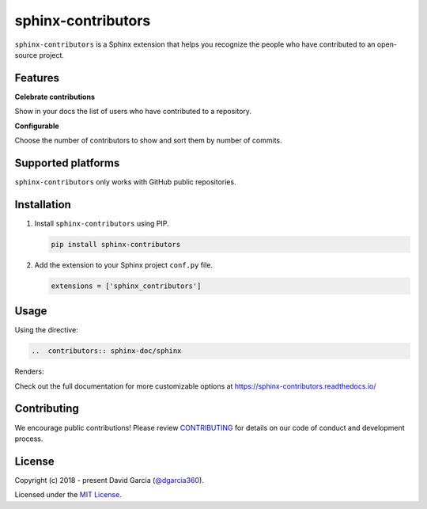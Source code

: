 sphinx-contributors
===================

``sphinx-contributors`` is a Sphinx extension that helps you recognize the people who have contributed to an open-source project.

.. image:: https://raw.githubusercontent.com/dgarcia360/sphinx-contributors/master/docs/source/_static/example_avatars.png

Features
---------

**Celebrate contributions**

Show in your docs the list of users who have contributed to a repository.

**Configurable**

Choose the number of contributors to show and sort them by number of commits.

Supported platforms
---------------------

``sphinx-contributors`` only works with GitHub public repositories.

Installation
------------

#. Install ``sphinx-contributors`` using PIP.

   .. code-block:: bash

      pip install sphinx-contributors


#. Add the extension to your Sphinx project ``conf.py`` file.

   .. code-block:: python

      extensions = ['sphinx_contributors']

Usage
-----

Using the directive:

.. code-block:: rst

   ..  contributors:: sphinx-doc/sphinx

Renders:

.. image:: https://raw.githubusercontent.com/dgarcia360/sphinx-contributors/master/docs/source/_static/example.png

Check out the full documentation for more customizable options at https://sphinx-contributors.readthedocs.io/

Contributing
------------

We encourage public contributions!
Please review `CONTRIBUTING <https://sphinx-contributors.readthedocs.io/en/latest/contribute.html>`_ for details on our code of conduct and development process.

License
-------

Copyright (c) 2018 - present David Garcia (`@dgarcia360 <https://twitter.com/dgarcia360>`_).

Licensed under the `MIT License <https://github.com/dgarcia360/sphinx-contributors/blob/main/LICENSE.md>`_.
